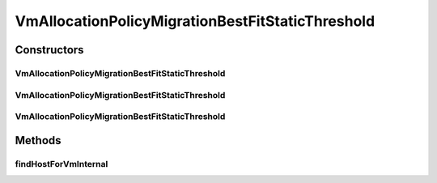 .. java:import:: org.cloudbus.cloudsim.allocationpolicies VmAllocationPolicy

.. java:import:: org.cloudbus.cloudsim.hosts Host

.. java:import:: org.cloudbus.cloudsim.selectionpolicies VmSelectionPolicy

.. java:import:: org.cloudbus.cloudsim.vms Vm

.. java:import:: java.util Comparator

.. java:import:: java.util Optional

.. java:import:: java.util.function BiFunction

.. java:import:: java.util.function Function

.. java:import:: java.util.stream Stream

VmAllocationPolicyMigrationBestFitStaticThreshold
=================================================

.. java:package:: org.cloudbus.cloudsim.allocationpolicies.migration
   :noindex:

.. java:type:: public class VmAllocationPolicyMigrationBestFitStaticThreshold extends VmAllocationPolicyMigrationStaticThreshold

   A \ :java:ref:`VmAllocationPolicy`\  that uses a Static CPU utilization Threshold (THR) to detect host \ :java:ref:`under <getUnderUtilizationThreshold()>`\  and \ :java:ref:`getOverUtilizationThreshold(Host)`\  over} utilization.

   It's a \ **Best Fit policy**\  which selects the Host having the most used amount of CPU MIPS to place a given VM, \ **disregarding energy consumption**\ .

   :author: Anton Beloglazov, Manoel Campos da Silva Filho

Constructors
------------
VmAllocationPolicyMigrationBestFitStaticThreshold
^^^^^^^^^^^^^^^^^^^^^^^^^^^^^^^^^^^^^^^^^^^^^^^^^

.. java:constructor:: public VmAllocationPolicyMigrationBestFitStaticThreshold(VmSelectionPolicy vmSelectionPolicy)
   :outertype: VmAllocationPolicyMigrationBestFitStaticThreshold

   Creates a VmAllocationPolicyMigrationBestFitStaticThreshold. It uses a \ :java:ref:`default over utilization threshold <DEF_OVER_UTILIZATION_THRESHOLD>`\  and a \ :java:ref:`default under utilization threshold <DEF_UNDER_UTILIZATION_THRESHOLD>`\ .

   :param vmSelectionPolicy: the policy that defines how VMs are selected for migration

   **See also:** :java:ref:`.setUnderUtilizationThreshold(double)`, :java:ref:`.setOverUtilizationThreshold(double)`

VmAllocationPolicyMigrationBestFitStaticThreshold
^^^^^^^^^^^^^^^^^^^^^^^^^^^^^^^^^^^^^^^^^^^^^^^^^

.. java:constructor:: public VmAllocationPolicyMigrationBestFitStaticThreshold(VmSelectionPolicy vmSelectionPolicy, double overUtilizationThreshold)
   :outertype: VmAllocationPolicyMigrationBestFitStaticThreshold

VmAllocationPolicyMigrationBestFitStaticThreshold
^^^^^^^^^^^^^^^^^^^^^^^^^^^^^^^^^^^^^^^^^^^^^^^^^

.. java:constructor:: public VmAllocationPolicyMigrationBestFitStaticThreshold(VmSelectionPolicy vmSelectionPolicy, double overUtilizationThreshold, BiFunction<VmAllocationPolicy, Vm, Optional<Host>> findHostForVmFunction)
   :outertype: VmAllocationPolicyMigrationBestFitStaticThreshold

   Creates a new VmAllocationPolicy, changing the \ :java:ref:`Function`\  to select a Host for a Vm.

   :param vmSelectionPolicy: the policy that defines how VMs are selected for migration
   :param overUtilizationThreshold: the over utilization threshold
   :param findHostForVmFunction: a \ :java:ref:`Function`\  to select a Host for a given Vm. Passing null makes the Function to be set as the default \ :java:ref:`findHostForVm(Vm)`\ .

   **See also:** :java:ref:`VmAllocationPolicy.setFindHostForVmFunction(java.util.function.BiFunction)`

Methods
-------
findHostForVmInternal
^^^^^^^^^^^^^^^^^^^^^

.. java:method:: @Override protected Optional<Host> findHostForVmInternal(Vm vm, Stream<Host> hostStream)
   :outertype: VmAllocationPolicyMigrationBestFitStaticThreshold

   Gets the Host having the least available MIPS capacity (max used MIPS).

   This method is ignoring the additional filtering performed by the super class. This way, Host selection is performed ignoring energy consumption. However, all the basic filters defined in the super class are ensured, since this method is called just after they are applied.

   :param vm: {@inheritDoc}
   :param hostStream: {@inheritDoc}
   :return: {@inheritDoc}


